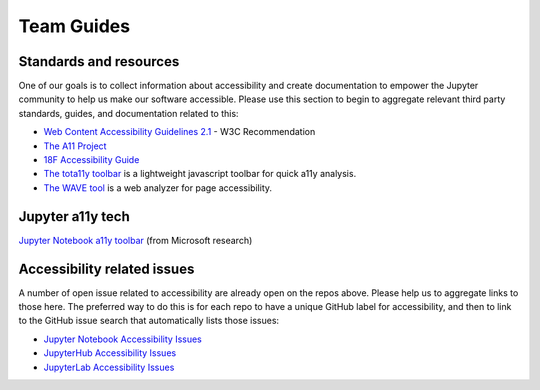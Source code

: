Team Guides
===========

Standards and resources
-----------------------

One of our goals is to collect information about accessibility and create documentation to empower the Jupyter community
to help us make our software accessible. Please use this section to begin to aggregate relevant third party standards,
guides, and documentation related to this:

* `Web Content Accessibility Guidelines 2.1 <https://www.w3.org/TR/WCAG21/>`_ - W3C Recommendation
* `The A11 Project <https://a11yproject.com/>`_
* `18F Accessibility Guide <https://accessibility.18f.gov/>`_
* `The tota11y toolbar <https://khan.github.io/tota11y/>`_ is a lightweight javascript toolbar for quick a11y analysis.
* `The WAVE tool <http://wave.webaim.org/report#/http://z2jh.jupyter.org/>`_ is a web analyzer for page accessibility.

Jupyter a11y tech
-----------------
`Jupyter Notebook a11y toolbar <https://github.com/uclixnjupyternbaccessibility/jupyter_contrib_nbextensions/tree/master/src/jupyter_contrib_nbextensions/nbextensions/accessibility_toolbar>`_ (from Microsoft research)

Accessibility related issues
----------------------------
A number of open issue related to accessibility are already open on the repos above.
Please help us to aggregate links to those here.
The preferred way to do this is for each repo to have a unique GitHub label for accessibility,
and then to link to the GitHub issue search that automatically lists those issues:

* `Jupyter Notebook Accessibility Issues <https://github.com/jupyter/notebook/issues?q=is%3Aopen+is%3Aissue+label%3Atag%3AAccessibility>`_
* `JupyterHub Accessibility Issues <https://github.com/jupyterhub/jupyterhub/issues?q=is%3Aopen+is%3Aissue+label%3Aaccessibility>`_
* `JupyterLab Accessibility Issues <https://github.com/jupyterlab/jupyterlab/issues?q=is%3Aopen+is%3Aissue+label%3Atag%3AAccessibility>`_
